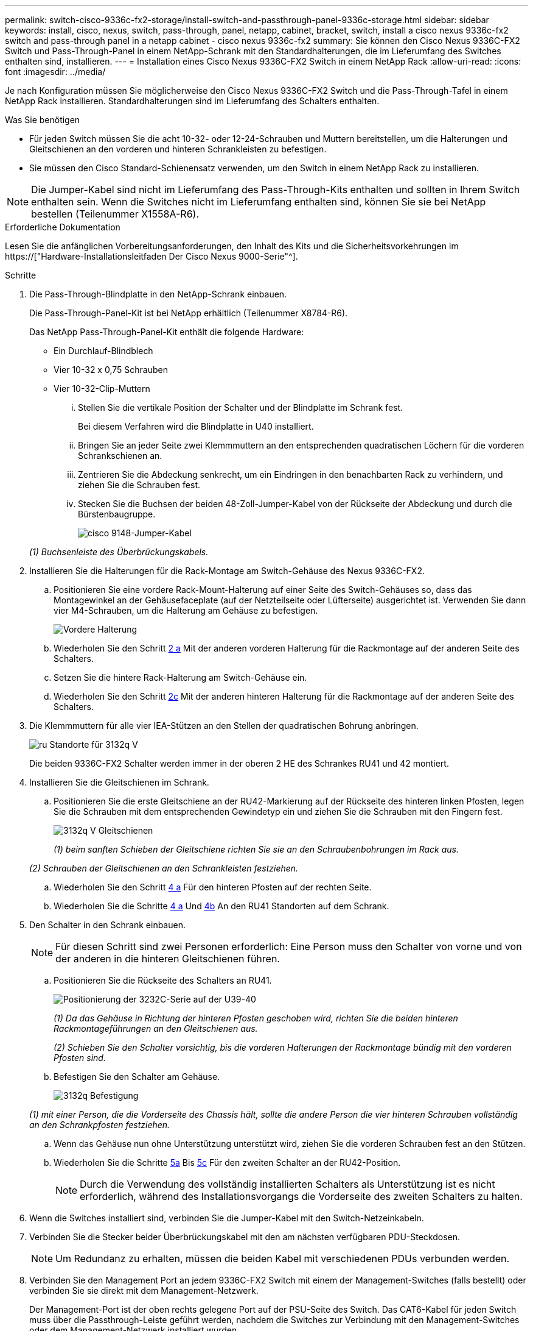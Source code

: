 ---
permalink: switch-cisco-9336c-fx2-storage/install-switch-and-passthrough-panel-9336c-storage.html 
sidebar: sidebar 
keywords: install, cisco, nexus, switch, pass-through, panel, netapp, cabinet, bracket, switch, install a cisco nexus 9336c-fx2 switch and pass-through panel in a netapp cabinet - cisco nexus 9336c-fx2 
summary: Sie können den Cisco Nexus 9336C-FX2 Switch und Pass-Through-Panel in einem NetApp-Schrank mit den Standardhalterungen, die im Lieferumfang des Switches enthalten sind, installieren. 
---
= Installation eines Cisco Nexus 9336C-FX2 Switch in einem NetApp Rack
:allow-uri-read: 
:icons: font
:imagesdir: ../media/


[role="lead"]
Je nach Konfiguration müssen Sie möglicherweise den Cisco Nexus 9336C-FX2 Switch und die Pass-Through-Tafel in einem NetApp Rack installieren. Standardhalterungen sind im Lieferumfang des Schalters enthalten.

.Was Sie benötigen
* Für jeden Switch müssen Sie die acht 10-32- oder 12-24-Schrauben und Muttern bereitstellen, um die Halterungen und Gleitschienen an den vorderen und hinteren Schrankleisten zu befestigen.
* Sie müssen den Cisco Standard-Schienensatz verwenden, um den Switch in einem NetApp Rack zu installieren.



NOTE: Die Jumper-Kabel sind nicht im Lieferumfang des Pass-Through-Kits enthalten und sollten in Ihrem Switch enthalten sein. Wenn die Switches nicht im Lieferumfang enthalten sind, können Sie sie bei NetApp bestellen (Teilenummer X1558A-R6).

.Erforderliche Dokumentation
Lesen Sie die anfänglichen Vorbereitungsanforderungen, den Inhalt des Kits und die Sicherheitsvorkehrungen im https://["Hardware-Installationsleitfaden Der Cisco Nexus 9000-Serie"^].

.Schritte
. Die Pass-Through-Blindplatte in den NetApp-Schrank einbauen.
+
Die Pass-Through-Panel-Kit ist bei NetApp erhältlich (Teilenummer X8784-R6).

+
Das NetApp Pass-Through-Panel-Kit enthält die folgende Hardware:

+
** Ein Durchlauf-Blindblech
** Vier 10-32 x 0,75 Schrauben
** Vier 10-32-Clip-Muttern
+
... Stellen Sie die vertikale Position der Schalter und der Blindplatte im Schrank fest.
+
Bei diesem Verfahren wird die Blindplatte in U40 installiert.

... Bringen Sie an jeder Seite zwei Klemmmuttern an den entsprechenden quadratischen Löchern für die vorderen Schrankschienen an.
... Zentrieren Sie die Abdeckung senkrecht, um ein Eindringen in den benachbarten Rack zu verhindern, und ziehen Sie die Schrauben fest.
... Stecken Sie die Buchsen der beiden 48-Zoll-Jumper-Kabel von der Rückseite der Abdeckung und durch die Bürstenbaugruppe.
+
image::../media/cisco_9148_jumper_cords.gif[cisco 9148-Jumper-Kabel]

+
_(1) Buchsenleiste des Überbrückungskabels._





. Installieren Sie die Halterungen für die Rack-Montage am Switch-Gehäuse des Nexus 9336C-FX2.
+
.. Positionieren Sie eine vordere Rack-Mount-Halterung auf einer Seite des Switch-Gehäuses so, dass das Montagewinkel an der Gehäusefaceplate (auf der Netzteilseite oder Lüfterseite) ausgerichtet ist. Verwenden Sie dann vier M4-Schrauben, um die Halterung am Gehäuse zu befestigen.
+
image::../media/3132q_front_bracket.gif[Vordere Halterung]

.. Wiederholen Sie den Schritt <<SUBSTEP_9F2E2DDAEE084FE5853D1A6C6D945941,2 a>> Mit der anderen vorderen Halterung für die Rackmontage auf der anderen Seite des Schalters.
.. Setzen Sie die hintere Rack-Halterung am Switch-Gehäuse ein.
.. Wiederholen Sie den Schritt <<SUBSTEP_53A502380D6D4F058F62ED5ED5FC2000,2c>> Mit der anderen hinteren Halterung für die Rackmontage auf der anderen Seite des Schalters.


. Die Klemmmuttern für alle vier IEA-Stützen an den Stellen der quadratischen Bohrung anbringen.
+
image::../media/ru_locations_for_3132q_v.gif[ru Standorte für 3132q V]

+
Die beiden 9336C-FX2 Schalter werden immer in der oberen 2 HE des Schrankes RU41 und 42 montiert.

. Installieren Sie die Gleitschienen im Schrank.
+
.. Positionieren Sie die erste Gleitschiene an der RU42-Markierung auf der Rückseite des hinteren linken Pfosten, legen Sie die Schrauben mit dem entsprechenden Gewindetyp ein und ziehen Sie die Schrauben mit den Fingern fest.
+
image::../media/3132q_v_slider_rails.gif[3132q V Gleitschienen]

+
_(1) beim sanften Schieben der Gleitschiene richten Sie sie an den Schraubenbohrungen im Rack aus._

+
_(2) Schrauben der Gleitschienen an den Schrankleisten festziehen._

.. Wiederholen Sie den Schritt <<SUBSTEP_81651316D3F84964A76BC80A9DE48C0E,4 a>> Für den hinteren Pfosten auf der rechten Seite.
.. Wiederholen Sie die Schritte <<SUBSTEP_81651316D3F84964A76BC80A9DE48C0E,4 a>> Und <<SUBSTEP_593967A423024594B9A41A04703DC458,4b>> An den RU41 Standorten auf dem Schrank.


. Den Schalter in den Schrank einbauen.
+

NOTE: Für diesen Schritt sind zwei Personen erforderlich: Eine Person muss den Schalter von vorne und von der anderen in die hinteren Gleitschienen führen.

+
.. Positionieren Sie die Rückseite des Schalters an RU41.
+
image::../media/3132q_v_positioning.gif[Positionierung der 3232C-Serie auf der U39-40]

+
_(1) Da das Gehäuse in Richtung der hinteren Pfosten geschoben wird, richten Sie die beiden hinteren Rackmontageführungen an den Gleitschienen aus._

+
_(2) Schieben Sie den Schalter vorsichtig, bis die vorderen Halterungen der Rackmontage bündig mit den vorderen Pfosten sind._

.. Befestigen Sie den Schalter am Gehäuse.
+
image::../media/3132q_attaching.gif[3132q Befestigung]

+
_(1) mit einer Person, die die Vorderseite des Chassis hält, sollte die andere Person die vier hinteren Schrauben vollständig an den Schrankpfosten festziehen._

.. Wenn das Gehäuse nun ohne Unterstützung unterstützt wird, ziehen Sie die vorderen Schrauben fest an den Stützen.
.. Wiederholen Sie die Schritte <<SUBSTEP_4F538C8C55E34C5FB5D348391088A0FE,5a>> Bis <<SUBSTEP_EB8FE2FED2CA4120B709CC753C0F50FC,5c>> Für den zweiten Schalter an der RU42-Position.
+

NOTE: Durch die Verwendung des vollständig installierten Schalters als Unterstützung ist es nicht erforderlich, während des Installationsvorgangs die Vorderseite des zweiten Schalters zu halten.



. Wenn die Switches installiert sind, verbinden Sie die Jumper-Kabel mit den Switch-Netzeinkabeln.
. Verbinden Sie die Stecker beider Überbrückungskabel mit den am nächsten verfügbaren PDU-Steckdosen.
+

NOTE: Um Redundanz zu erhalten, müssen die beiden Kabel mit verschiedenen PDUs verbunden werden.

. Verbinden Sie den Management Port an jedem 9336C-FX2 Switch mit einem der Management-Switches (falls bestellt) oder verbinden Sie sie direkt mit dem Management-Netzwerk.
+
Der Management-Port ist der oben rechts gelegene Port auf der PSU-Seite des Switch. Das CAT6-Kabel für jeden Switch muss über die Passthrough-Leiste geführt werden, nachdem die Switches zur Verbindung mit den Management-Switches oder dem Management-Netzwerk installiert wurden.


